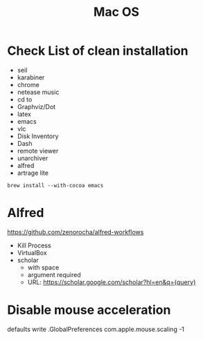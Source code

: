#+TITLE: Mac OS

* Check List of clean installation
- seil
- karabiner
- chrome
- netease music
- cd to
- Graphviz/Dot
- latex
- emacs
- vlc
- Disk Inventory
- Dash
- remote viewer
- unarchiver
- alfred
- artrage lite

#+BEGIN_SRC shell
brew install --with-cocoa emacs
#+END_SRC

* Alfred
https://github.com/zenorocha/alfred-workflows
- Kill Process
- VirtualBox
- scholar
  - with space
  - argument required
  - URL: https://scholar.google.com/scholar?hl=en&q={query}


* Disable mouse acceleration
defaults write .GlobalPreferences com.apple.mouse.scaling -1
